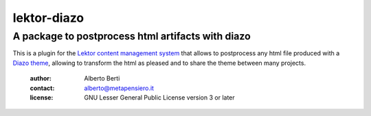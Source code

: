 .. -*- coding: utf-8 -*-
.. :Project:   metapensiero.lektor.diazo -- A package to postprocess html
..             artifacts with diazo
.. :Created:   gio 11 ago 2016 12:41:34 CEST
.. :Author:    Alberto Berti <alberto@metapensiero.it>
.. :License:   GNU General Public License version 3 or later
.. :Copyright: Copyright © 2016 Alberto Berti
..

==============
 lektor-diazo
==============

A package to postprocess html artifacts with diazo
==================================================

This is a plugin for the `Lektor content management system`__ that
allows to postprocess any html file produced with a `Diazo theme`__,
allowing to transform the html as pleased and to share the theme
between many projects.

__ http://getlektor.com
__ http://diazo.org

 :author: Alberto Berti
 :contact: alberto@metapensiero.it
 :license: GNU Lesser General Public License version 3 or later
